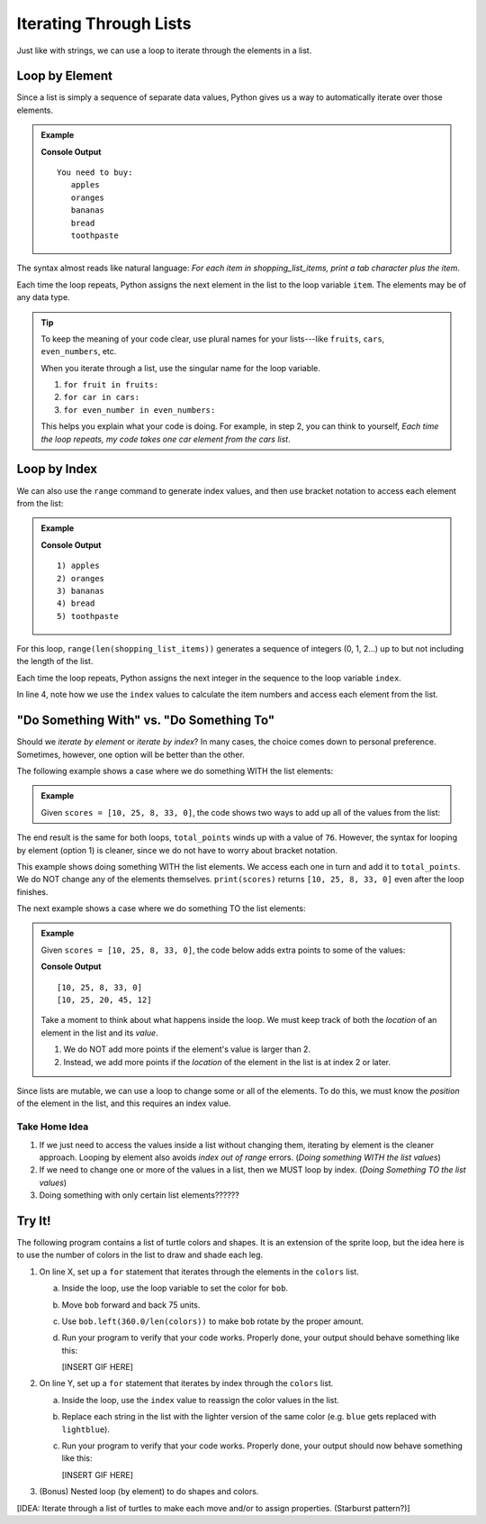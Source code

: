 Iterating Through Lists
=======================

Just like with strings, we can use a loop to iterate through the elements in a
list.

Loop by Element
---------------

Since a list is simply a sequence of separate data values, Python gives us a
way to automatically iterate over those elements.

.. admonition:: Example

   .. sourcecode:: Python
      :linenos:

      shopping_list_items = ['apples', 'oranges', 'bananas', 'bread', 'toothpaste']

      print('You need to buy:')
      for item in shopping_list_items:     # Iterate by element
         print('\t' + item)
      
   **Console Output**

   ::

      You need to buy:
         apples
         oranges
         bananas
         bread
         toothpaste

The syntax almost reads like natural language: *For each item in
shopping_list_items, print a tab character plus the item*.

Each time the loop repeats, Python assigns the next element in the list to the
loop variable ``item``. The elements may be of any data type.

.. admonition:: Tip

   To keep the meaning of your code clear, use plural names for your
   lists---like ``fruits``, ``cars``, ``even_numbers``, etc.

   When you iterate through a list, use the singular name for the loop
   variable.

   #. ``for fruit in fruits:``
   #. ``for car in cars:``
   #. ``for even_number in even_numbers:``

   This helps you explain what your code is doing. For example, in step 2, you
   can think to yourself, *Each time the loop repeats, my code takes one
   car element from the cars list*.

Loop by Index
-------------

We can also use the ``range`` command to generate index values, and then use
bracket notation to access each element from the list:

.. admonition:: Example

   .. sourcecode:: Python
      :linenos:

      shopping_list_items = ['apples', 'oranges', 'bananas', 'bread', 'toothpaste']

      for index in range(len(shopping_list_items)):     # Iterate by index
         print("{0}) {1}".format(index+1, shopping_list_items[index]))
      
   **Console Output**

   ::

      1) apples
      2) oranges
      3) bananas
      4) bread
      5) toothpaste

For this loop, ``range(len(shopping_list_items))`` generates a sequence of
integers (0, 1, 2...) up to but not including the length of the list.

Each time the loop repeats, Python assigns the next integer in the sequence to
the loop variable ``index``.

In line 4, note how we use the ``index`` values to calculate the item numbers
and access each element from the list.

"Do Something With" vs. "Do Something To"
-----------------------------------------

.. todo:: Not happy with the flow of the writing in this section. Ideas?

Should we *iterate by element* or *iterate by index*? In many cases, the choice
comes down to personal preference. Sometimes, however, one option will be
better than the other.

The following example shows a case where we do something WITH the list
elements:

.. admonition:: Example

   Given ``scores = [10, 25, 8, 33, 0]``, the code shows two ways to add up all
   of the values from the list:

   .. sourcecode:: Python
      :linenos:

      for score in scores:             # Option 1: Loop by element
         total_points += score
      
      for index in range(len(scores)): # Option 2: Loop by index
         total_points += scores[index]

The end result is the same for both loops, ``total_points`` winds up with a
value of ``76``. However, the syntax for looping by element (option 1) is
cleaner, since we do not have to worry about bracket notation.

This example shows doing something WITH the list elements. We access each one
in turn and add it to ``total_points``. We do NOT change any of the elements
themselves. ``print(scores)`` returns ``[10, 25, 8, 33, 0]`` even after the
loop finishes.

The next example shows a case where we do something TO the list elements:

.. admonition:: Example

   Given ``scores = [10, 25, 8, 33, 0]``, the code below adds extra points to
   some of the values:

   .. sourcecode:: Python
      :linenos:
      
      print(scores)

      for index in range(len(scores)):    # Loop by index
         if index >= 2:                   # Check position in list
            scores[index] += 12           # Increase the value of the element

      print(scores)

   **Console Output**

   ::

      [10, 25, 8, 33, 0]
      [10, 25, 20, 45, 12]
   
   Take a moment to think about what happens inside the loop. We must keep
   track of both the *location* of an element in the list and its *value*.
   
   #. We do NOT add more points if the element's value is larger than 2.
   #. Instead, we add more points if the *location* of the element in the list
      is at index 2 or later.

Since lists are mutable, we can use a loop to change some or all of the
elements. To do this, we must know the *position* of the element in the list,
and this requires an index value.

Take Home Idea
^^^^^^^^^^^^^^

#. If we just need to access the values inside a list without changing them,
   iterating by element is the cleaner approach. Looping by element also avoids
   *index out of range* errors. (*Doing something WITH the list values*)
#. If we need to change one or more of the values in a list, then we MUST loop
   by index. (*Doing Something TO the list values*)
#. Doing something with only certain list elements??????

Try It!
-------

The following program contains a list of turtle colors and shapes. It is an
extension of the sprite loop, but the idea here is to use the number of colors
in the list to draw and shade each leg.

.. todo:: Insert interactive repl here (turtle list iteration)!

#. On line X, set up a ``for`` statement that iterates through the elements in
   the ``colors`` list.

   a. Inside the loop, use the loop variable to set the color for ``bob``.
   b. Move ``bob`` forward and back 75 units.
   c. Use ``bob.left(360.0/len(colors))`` to make ``bob`` rotate by the proper
      amount.
   d. Run your program to verify that your code works. Properly done, your
      output should behave something like this:

      [INSERT GIF HERE]

#. On line Y, set up a ``for`` statement that iterates by index through the
   ``colors`` list.
   
   a. Inside the loop, use the ``index`` value to reassign the color values in
      the list.
   b. Replace each string in the list with the lighter version of the same
      color (e.g. ``blue`` gets replaced with ``lightblue``).
   c. Run your program to verify that your code works. Properly done, your
      output should now behave something like this:

      [INSERT GIF HERE]
 
#. (Bonus) Nested loop (by element) to do shapes and colors.

[IDEA: Iterate through a list of turtles to make each move and/or to assign
properties. (Starburst pattern?)]
